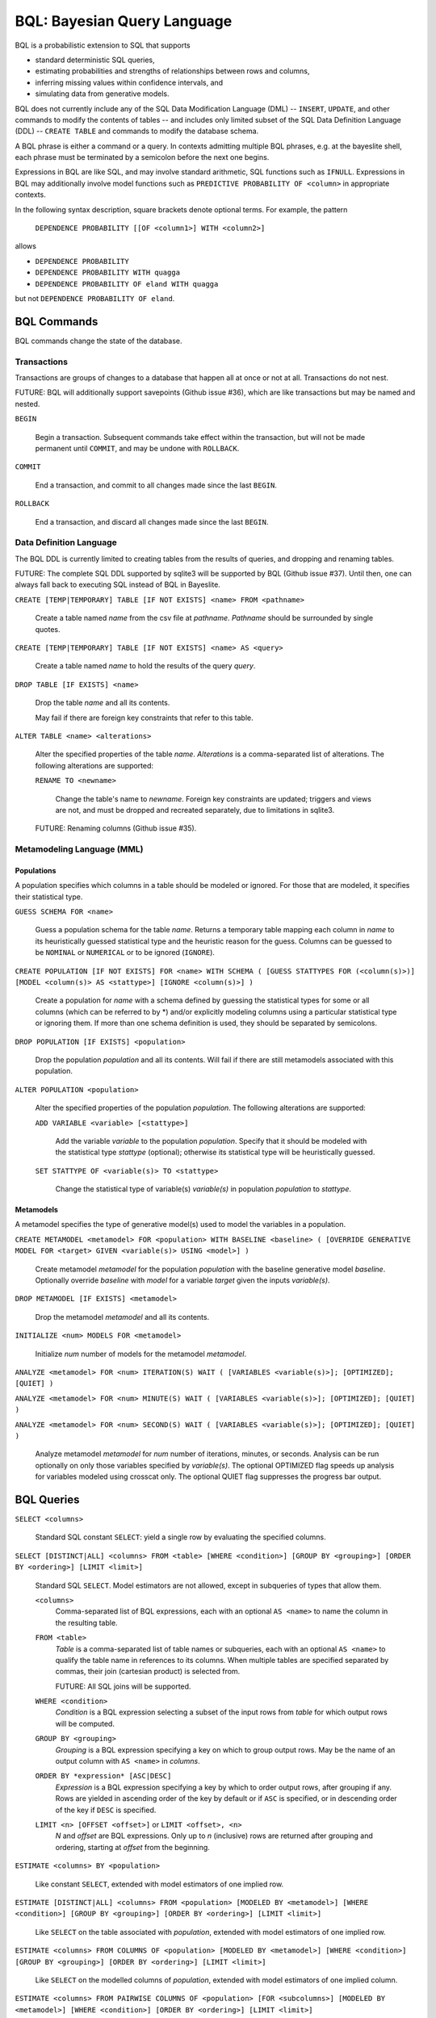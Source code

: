 BQL: Bayesian Query Language
============================

BQL is a probabilistic extension to SQL that supports

* standard deterministic SQL queries,
* estimating probabilities and strengths of relationships between rows
  and columns,
* inferring missing values within confidence intervals, and
* simulating data from generative models.

BQL does not currently include any of the SQL Data Modification
Language (DML) -- ``INSERT``, ``UPDATE``, and other commands to modify
the contents of tables -- and includes only limited subset of the SQL
Data Definition Language (DDL) -- ``CREATE TABLE`` and commands to
modify the database schema.

A BQL phrase is either a command or a query.  In contexts admitting
multiple BQL phrases, e.g. at the bayeslite shell, each phrase must be
terminated by a semicolon before the next one begins.

Expressions in BQL are like SQL, and may involve standard arithmetic,
SQL functions such as ``IFNULL``.  Expressions in BQL may additionally
involve model functions such as ``PREDICTIVE PROBABILITY OF <column>``
in appropriate contexts.

In the following syntax description, square brackets denote optional
terms.  For example, the pattern

   ``DEPENDENCE PROBABILITY [[OF <column1>] WITH <column2>]``

allows

* ``DEPENDENCE PROBABILITY``
* ``DEPENDENCE PROBABILITY WITH quagga``
* ``DEPENDENCE PROBABILITY OF eland WITH quagga``

but not ``DEPENDENCE PROBABILITY OF eland``.

BQL Commands
------------

BQL commands change the state of the database.

Transactions
^^^^^^^^^^^^

Transactions are groups of changes to a database that happen all at
once or not at all.  Transactions do not nest.

FUTURE: BQL will additionally support savepoints (Github issue #36),
which are like transactions but may be named and nested.

.. index:: ``BEGIN``

``BEGIN``

   Begin a transaction.  Subsequent commands take effect within the
   transaction, but will not be made permanent until ``COMMIT``, and
   may be undone with ``ROLLBACK``.

.. index:: ``COMMIT``

``COMMIT``

   End a transaction, and commit to all changes made since the last
   ``BEGIN``.

.. index:: ``ROLLBACK``

``ROLLBACK``

   End a transaction, and discard all changes made since the last
   ``BEGIN``.

Data Definition Language
^^^^^^^^^^^^^^^^^^^^^^^^

The BQL DDL is currently limited to creating tables from the results
of queries, and dropping and renaming tables.

FUTURE: The complete SQL DDL supported by sqlite3 will be supported by
BQL (Github issue #37).  Until then, one can always fall back to
executing SQL instead of BQL in Bayeslite.

.. index:: ``CREATE TABLE``

``CREATE [TEMP|TEMPORARY] TABLE [IF NOT EXISTS] <name> FROM <pathname>``

   Create a table named *name* from the csv file at *pathname*. *Pathname* should
   be surrounded by single quotes.

``CREATE [TEMP|TEMPORARY] TABLE [IF NOT EXISTS] <name> AS <query>``

   Create a table named *name* to hold the results of the query
   *query*.

.. index:: ``DROP TABLE``

``DROP TABLE [IF EXISTS] <name>``

   Drop the table *name* and all its contents.

   May fail if there are foreign key constraints that refer to this
   table.

.. index:: ``ALTER TABLE``

``ALTER TABLE <name> <alterations>``

   Alter the specified properties of the table *name*.  *Alterations*
   is a comma-separated list of alterations.  The following
   alterations are supported:

   .. index:: ``RENAME TO``

   ``RENAME TO <newname>``

      Change the table's name to *newname*.  Foreign key constraints
      are updated; triggers and views are not, and must be dropped
      and recreated separately, due to limitations in sqlite3.

   FUTURE: Renaming columns (Github issue #35).

Metamodeling Language (MML)
^^^^^^^^^^^^^^^^^^^^^^^^^^^^

+++++++++++
Populations
+++++++++++

A population specifies which columns in a table should be modeled or ignored.
For those that are modeled, it specifies their statistical type.

.. index:: ``GUESS SCHEMA``

``GUESS SCHEMA FOR <name>``

   Guess a population schema for the table *name*. Returns a temporary table
   mapping each column in *name* to its heuristically guessed statistical type
   and the heuristic reason for the guess. Columns can be guessed to be
   ``NOMINAL`` or ``NUMERICAL`` or to be ignored (``IGNORE``).

.. index:: ``CREATE POPULATION``

``CREATE POPULATION [IF NOT EXISTS] FOR <name> WITH SCHEMA ( [GUESS STATTYPES
FOR (<column(s)>)] [MODEL <column(s)> AS <stattype>] [IGNORE <column(s)>] )``

   Create a population for *name* with a schema defined by guessing the
   statistical types for some or all columns (which can be referred to by \*)
   and/or explicitly modeling columns using a particular statistical type or
   ignoring them. If more than one schema definition is used, they should be
   separated by semicolons.

.. index:: ``DROP POPULATION``

``DROP POPULATION [IF EXISTS] <population>``

   Drop the population *population* and all its contents.
   Will fail if there are still metamodels associated with this population.

.. index:: ``ALTER POPULATION``

``ALTER POPULATION <population>``

   Alter the specified properties of the population *population*. The following
   alterations are supported:

   .. index:: ``ADD VARIABLE``

   ``ADD VARIABLE <variable> [<stattype>]``

      Add the variable *variable* to the population *population*. Specify that
      it should be modeled with the statistical type *stattype* (optional);
      otherwise its statistical type will be heuristically guessed.

   .. index:: ``SET STATTYPE``

   ``SET STATTYPE OF <variable(s)> TO <stattype>``

      Change the statistical type of variable(s) *variable(s)* in population
      *population* to *stattype*.

++++++++++
Metamodels
++++++++++

A metamodel specifies the type of generative model(s) used to model the
variables in a population.

.. index:: ``CREATE METAMODEL``

``CREATE METAMODEL <metamodel> FOR <population> WITH BASELINE <baseline> (
[OVERRIDE GENERATIVE MODEL FOR <target> GIVEN <variable(s)> USING <model>] )``

   Create metamodel *metamodel* for the population *population* with the
   baseline generative model *baseline*. Optionally override *baseline* with
   *model* for a variable *target* given the inputs *variable(s)*.

.. index:: ``DROP METAMODEL``

``DROP METAMODEL [IF EXISTS] <metamodel>``

   Drop the metamodel *metamodel* and all its contents.

.. index:: ``INITIALIZE``

``INITIALIZE <num> MODELS FOR <metamodel>``

   Initialize *num* number of models for the metamodel *metamodel*.

.. index:: ``ANALYZE METAMODEL``

``ANALYZE <metamodel> FOR <num> ITERATION(S) WAIT ( [VARIABLES <variable(s)>];
[OPTIMIZED]; [QUIET] )``

``ANALYZE <metamodel> FOR <num> MINUTE(S) WAIT ( [VARIABLES <variable(s)>];
[OPTIMIZED]; [QUIET] )``

``ANALYZE <metamodel> FOR <num> SECOND(S) WAIT ( [VARIABLES <variable(s)>];
[OPTIMIZED]; [QUIET] )``

   Analyze metamodel *metamodel* for *num* number of iterations, minutes, or
   seconds. Analysis can be run optionally on only those variables specified by
   *variable(s)*. The optional OPTIMIZED flag speeds up analysis for variables
   modeled using crosscat only. The optional QUIET flag suppresses the progress
   bar output.

BQL Queries
-----------

.. index:: ``SELECT``

``SELECT <columns>``

   Standard SQL constant ``SELECT``: yield a single row by evaluating
   the specified columns.

``SELECT [DISTINCT|ALL] <columns> FROM <table> [WHERE <condition>] [GROUP BY <grouping>] [ORDER BY <ordering>] [LIMIT <limit>]``

   Standard SQL ``SELECT``.  Model estimators are not allowed, except
   in subqueries of types that allow them.

   ``<columns>``
      Comma-separated list of BQL expressions, each with an optional
      ``AS <name>`` to name the column in the resulting table.

   ``FROM <table>``
      *Table* is a comma-separated list of table names or subqueries,
      each with an optional ``AS <name>`` to qualify the table name in
      references to its columns.  When multiple tables are specified
      separated by commas, their join (cartesian product) is selected
      from.

      FUTURE: All SQL joins will be supported.

   ``WHERE <condition>``
      *Condition* is a BQL expression selecting a subset of the input
      rows from *table* for which output rows will be computed.

   ``GROUP BY <grouping>``
      *Grouping* is a BQL expression specifying a key on which to
      group output rows.  May be the name of an output column with
      ``AS <name>`` in *columns*.

   ``ORDER BY *expression* [ASC|DESC]``
      *Expression* is a BQL expression specifying a key by which to
      order output rows, after grouping if any.  Rows are yielded in
      ascending order of the key by default or if ``ASC`` is
      specified, or in descending order of the key if ``DESC`` is
      specified.

   ``LIMIT <n> [OFFSET <offset>]`` or ``LIMIT <offset>, <n>``
      *N* and *offset* are BQL expressions.  Only up to *n*
      (inclusive) rows are returned after grouping and ordering,
      starting at *offset* from the beginning.

.. index:: ``ESTIMATE BY``

``ESTIMATE <columns> BY <population>``

   Like constant ``SELECT``, extended with model estimators of one
   implied row.

.. index:: ``ESTIMATE``

``ESTIMATE [DISTINCT|ALL] <columns> FROM <population> [MODELED BY <metamodel>] [WHERE <condition>] [GROUP BY <grouping>] [ORDER BY <ordering>] [LIMIT <limit>]``

   Like ``SELECT`` on the table associated with *population*, extended
   with model estimators of one implied row.

.. index:: ``ESTIMATE FROM COLUMNS OF``

``ESTIMATE <columns> FROM COLUMNS OF <population> [MODELED BY <metamodel>] [WHERE <condition>] [GROUP BY <grouping>] [ORDER BY <ordering>] [LIMIT <limit>]``

   Like ``SELECT`` on the modelled columns of *population*, extended
   with model estimators of one implied column.

.. index:: ``ESTIMATE FROM PAIRWISE COLUMNS OF``

``ESTIMATE <columns> FROM PAIRWISE COLUMNS OF <population> [FOR <subcolumns>] [MODELED BY <metamodel>] [WHERE <condition>] [ORDER BY <ordering>] [LIMIT <limit>]``

   Like ``SELECT`` on the self-join of the modelled columns of
   *population*, extended with model estimators of two implied columns.

   In addition to a literal list of column names, the list of
   subcolumns may be an ``ESTIMATE * FROM COLUMNS OF`` subquery.

.. index:: ``ESTIMATE, PAIRWISE``

``ESTIMATE <expression> FROM PAIRWISE <population> [MODELED BY <metamodel>] [WHERE <condition>] [ORDER BY <ordering>] [LIMIT <limit>]``

   Like ``SELECT`` on the self-join of the table assocated with
   *population*, extended with model estimators of two implied rows.

   (Currently the only functions of two implied rows are
   ``SIMILARITY`` and ``SIMILARITY WITH IN THE CONTEXT OF (...)``.)

.. index:: ``INFER``

``INFER <colnames> [WITH CONFIDENCE <conf>] FROM <population> [MODELED BY <metamodel>] [WHERE <condition>] [GROUP BY <grouping>] [ORDER BY <ordering>] [LIMIT <limit>]``

   Select the specified *colnames* from *population*, filling in
   missing values if they can be filled in with confidence at least
   *conf*, a BQL expression.  Only missing values *colnames* will be
   filled in; missing values in columns named in *condition*,
   *grouping*, and *ordering* will not be.  Model estimators and model
   predictions are allowed in the expressions.

   *Colnames* is a comma-separated list of column names, **not**
   arbitrary BQL expressions.

   FUTURE: *Colnames* will be allowed to have arbitrary expressions,
   with any references to columns inside automatically filled in if
   missing.

.. index:: ``INFER EXPLICIT``

``INFER EXPLICIT <columns> FROM <population> [MODELED BY <metamodel>] [WHERE <condition>] [GROUP BY <grouping>] [ORDER BY <ordering>] [LIMIT <limit>]``

   Like ``SELECT`` on the table associated with *population*, extended
   with model estimators of one implied row and with model predictions.

   In addition to normal ``SELECT`` columns, *columns* may include
   columns of the form

      ``PREDICT <name> [AS <rename>] CONFIDENCE <confname>``

   This results in two resulting columns, one named *rename*, or
   *name* if *rename* is not supplied, holding a predicted value of
   the column *name*, and one named *confname* holding the confidence
   of the prediction.

.. index:: ``SIMULATE``

``SIMULATE <colnames> FROM <population> [MODELED BY <metamodel>] [GIVEN <constraints>] [LIMIT <limit>]``

   Select the requested *colnames* from rows sampled from *population*.
   *Constraints* is a comma-separated list of constraints of the form

      ``<colname> = <expression>``

   representing equations that the returned rows satisfy.

   The number of rows in the result will be *limit*.

BQL Expressions
---------------

BQL expressions, like SQL expressions, may name columns, include query
parameters, use standard arithmetic operators, and use SQL functions
such as ``ABS(<x>)``, as documented in the `SQLite3 Manual`_.

.. _SQLite3 Manual: https://www.sqlite.org/lang.html

In addition, BQL expressions in ``ESTIMATE`` and ``INFER`` queries may
use model estimators, and BQL expressions in ``INFER`` queries may use
model predictions.

Model Estimators
^^^^^^^^^^^^^^^^

Model estimators are functions of a model, up to two columns, and up
to one row.

WARNING: Due to limitations in the sqlite3 query engine that bayeslite
relies on (Github issue #308), repeated references to a model
estimator may be repeatedly evaluated for each row, even if they are
being stored in the output of queries.  For example,

    ESTIMATE MUTUAL INFORMATION AS mutinf
        FROM PAIRWISE COLUMNS OF t ORDER BY mutinf

has the effect of estimating mutual information twice for each row
because it is mentioned twice, once in the output and once in the
ORDER BY, which is twice as slow as it needs to be.  (Actually,
approximately four times, because mutual information is symmetric, but
that is an orthogonal issue.)

To avoid this double evaluation, you can order the results of a
subquery instead:

    SELECT *
        FROM (ESTIMATE MUTUAL INFORMATION AS mutinf
                FROM PAIRWISE COLUMNS OF t)
        ORDER BY mutinf

.. index:: ``PREDICTIVE PROBABILITY``

``PREDICTIVE PROBABILITY OF <column>``

   Function of one implied row.  Returns the predictive probability of
   the row's value for the column named *column*, given all the other
   data in the row.

.. index:: ``PROBABILITY DENSITY OF``

``PROBABILITY DENSITY OF <column> = <value> [GIVEN (<constraints>)]``

``PROBABILITY DENSITY OF (<targets>) [GIVEN (<constraints>)]``

   Constant.  Returns the probability density of the value of the BQL
   expression *value* for the column *column*.  If *targets* is
   specified instead, it is a comma-separated list of
   ``<column> = <value>`` terms, and the result is the joint density
   for all the specified target column values.

   If *constraints* is specified, it is also a comma-separated list of
   ``<column> = <value>`` terms, and the result is the conditional
   joint density given the specified constraint column values.

   WARNING: The value this function is not a normalized probability in
   [0, 1], but rather a probability density with a normalization
   constant that is common to the column but may vary between columns.
   So it may take on values above 1.

``PROBABILITY DENSITY OF VALUE <value> [GIVEN (<constraints>)]``

   Function of one implied column.  Returns the probability density of
   the value of the BQL expression *value* for the implied column.  If
   *constraints* is specified, it is a comma-separated list of
   ``<column> = <value>`` terms, and the result is the conditional
   density given the specified constraint column values.

.. index:: ``SIMILARITY``

``SIMILARITY [OF (<expression0>)] [TO (<expression1>)] IN THE CONTEXT OF <column>``

   Constant, or function of one or two implied rows. If given both ``OF`` and
   ``TO``, returns a constant measure of similarity between the first row
   satisfied by *expression0* and the first row satisfied by *expression1*. If
   given only  ``TO`` returns a measure of the similarity of the implied row
   with the first row satisfying *expression1*. Otherwise, returns a measure of
   the similarity of the two implied rows.  The similarity may be
   considered within the context of a column.

.. index:: ``PREDICTIVE RELEVANCE``

``PREDICTIVE RELEVANCE [OF (<expression0>)] TO EXISTING ROWS (<expression1>) IN THE CONTEXT OF <column>``

``PREDICTIVE RELEVANCE [OF (<expression0>)] TO HYPOTHETICAL ROWS (<expression1>) IN THE CONTEXT OF <column>``

``PREDICTIVE RELEVANCE [OF (<expression0>)] TO EXISTING ROWS (<expression1>) AND HYPOTHETICAL ROWS (<expression2>) IN THE CONTEXT OF <column>``

   If given ``OF``, returns a measure of predictive relevance of the first row
   satisfying *expression0* for the existing and/or hypothetical rows satisfying
   *expression1* (and *expression2* in the case of both) in the context of
   *column*. Otherwise, returns a measure of predictive relevance of all rows to
   the specified existing and/or hypothetical rows.

.. index:: ``CORRELATION``

``CORRELATION [[OF <column1>] WITH <column2>]``

   Constant, or function of one or two implied columns.  Returns
   standard measures of correlation between columns:

   * Pearson correlation coefficient squared for two numerical columns.
   * Cramer's phi for two categorical columns.
   * ANOVA R^2 for a categorical column and a numerical column.

   Cyclic columns are not supported.

.. index:: ``DEPENDENCE PROBABILITY``

``DEPENDENCE PROBABILITY [[OF <column1>] WITH <column2>]``

   Constant, or function of one or two implied columns.  Returns the
   probability (density) that the two columns are dependent.

.. index:: ``MUTUAL INFORMATION``

``MUTUAL INFORMATION [[OF <column1>] WITH <column2>] [USING <n> SAMPLES]``

   Constant, or function of one or two implied columns.  Returns the
   strength of dependence between the two columns, in units of bits.

   If ``USING <n> SAMPLES`` is specified and the underlying metamodel
   uses Monte Carlo integration for each model to estimate the mutual
   information (beyond merely the integral averaging all models), the
   integration is performed using *n* samples for each model.

Model Predictions
^^^^^^^^^^^^^^^^^

.. index:: ``PREDICT``

``PREDICT <column> [WITH CONFIDENCE <confidence>]``

   Function of one implied row.  Samples a value for the column named
   *column* from the model given the other values in the row, and
   returns it if the confidence of the prediction is at least the
   value of the BQL expression *confidence*; otherwise returns null.

